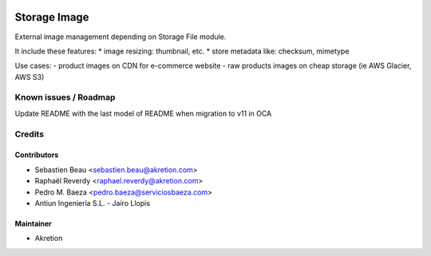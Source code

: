 
.. image:: https://img.shields.io/badge/licence-AGPL--3-blue.svg
   :target: http://www.gnu.org/licenses/agpl-3.0-standalone.html
   :alt: License: AGPL-3

=============
Storage Image
=============


External image management depending on Storage File module.

It include these features: 
* image resizing: thumbnail, etc.
* store metadata like: checksum, mimetype

Use cases: 
- product images on CDN for e-commerce website
- raw products images on cheap storage (ie AWS Glacier, AWS S3) 


Known issues / Roadmap
======================

Update README with the last model of README when migration to v11 in OCA


Credits
=======


Contributors
------------

* Sebastien Beau <sebastien.beau@akretion.com>
* Raphaël Reverdy <raphael.reverdy@akretion.com>
* Pedro M. Baeza <pedro.baeza@serviciosbaeza.com>
* Antiun Ingeniería S.L. - Jairo Llopis

Maintainer
----------

* Akretion

